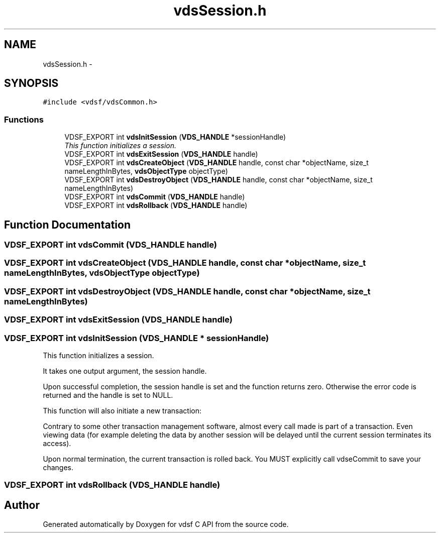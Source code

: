 .TH "vdsSession.h" 3 "21 Oct 2007" "Version 0.1" "vdsf C API" \" -*- nroff -*-
.ad l
.nh
.SH NAME
vdsSession.h \- 
.SH SYNOPSIS
.br
.PP
\fC#include <vdsf/vdsCommon.h>\fP
.br

.SS "Functions"

.in +1c
.ti -1c
.RI "VDSF_EXPORT int \fBvdsInitSession\fP (\fBVDS_HANDLE\fP *sessionHandle)"
.br
.RI "\fIThis function initializes a session. \fP"
.ti -1c
.RI "VDSF_EXPORT int \fBvdsExitSession\fP (\fBVDS_HANDLE\fP handle)"
.br
.ti -1c
.RI "VDSF_EXPORT int \fBvdsCreateObject\fP (\fBVDS_HANDLE\fP handle, const char *objectName, size_t nameLengthInBytes, \fBvdsObjectType\fP objectType)"
.br
.ti -1c
.RI "VDSF_EXPORT int \fBvdsDestroyObject\fP (\fBVDS_HANDLE\fP handle, const char *objectName, size_t nameLengthInBytes)"
.br
.ti -1c
.RI "VDSF_EXPORT int \fBvdsCommit\fP (\fBVDS_HANDLE\fP handle)"
.br
.ti -1c
.RI "VDSF_EXPORT int \fBvdsRollback\fP (\fBVDS_HANDLE\fP handle)"
.br
.in -1c
.SH "Function Documentation"
.PP 
.SS "VDSF_EXPORT int vdsCommit (\fBVDS_HANDLE\fP handle)"
.PP
.SS "VDSF_EXPORT int vdsCreateObject (\fBVDS_HANDLE\fP handle, const char * objectName, size_t nameLengthInBytes, \fBvdsObjectType\fP objectType)"
.PP
.SS "VDSF_EXPORT int vdsDestroyObject (\fBVDS_HANDLE\fP handle, const char * objectName, size_t nameLengthInBytes)"
.PP
.SS "VDSF_EXPORT int vdsExitSession (\fBVDS_HANDLE\fP handle)"
.PP
.SS "VDSF_EXPORT int vdsInitSession (\fBVDS_HANDLE\fP * sessionHandle)"
.PP
This function initializes a session. 
.PP
It takes one output argument, the session handle.
.PP
Upon successful completion, the session handle is set and the function returns zero. Otherwise the error code is returned and the handle is set to NULL.
.PP
This function will also initiate a new transaction:
.PP
Contrary to some other transaction management software, almost every call made is part of a transaction. Even viewing data (for example deleting the data by another session will be delayed until the current session terminates its access).
.PP
Upon normal termination, the current transaction is rolled back. You MUST explicitly call vdseCommit to save your changes. 
.SS "VDSF_EXPORT int vdsRollback (\fBVDS_HANDLE\fP handle)"
.PP
.SH "Author"
.PP 
Generated automatically by Doxygen for vdsf C API from the source code.

